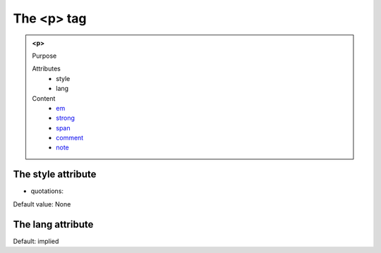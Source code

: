 ===========
The <p> tag
===========
   
.. admonition:: <p>
   
   Purpose

   Attributes
      - style
      - lang

   Content
      - `em <em.html>`__
      - `strong <strong.html>`__
      - `span <span.html>`__
      - `comment <comment.html>`__
      - `note <note.html>`__

The style attribute
-------------------

- quotations: 

Default value: None

The lang attribute
------------------

Default: implied
